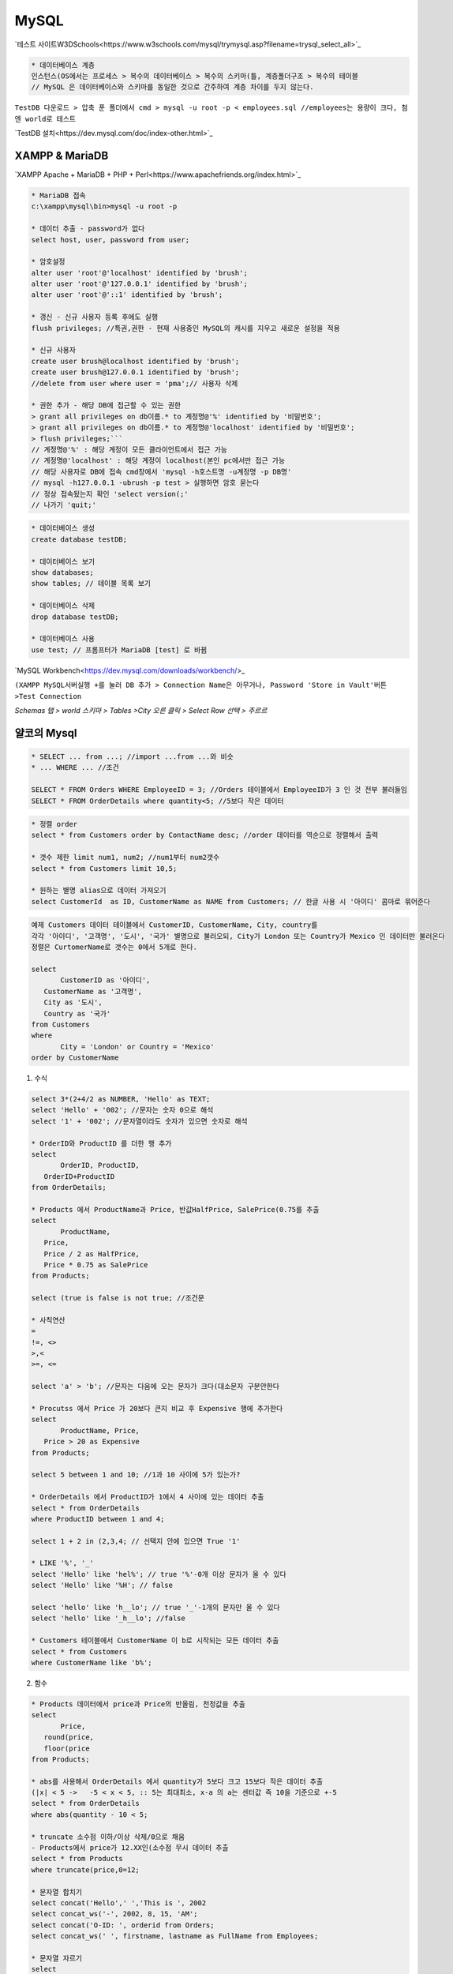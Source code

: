 MySQL
=======

`테스트 사이트W3DSchools<https://www.w3schools.com/mysql/trymysql.asp?filename=trysql_select_all>`_


.. code-block::

 * 데이터베이스 계층
 인스턴스(OS에서는 프로세스 > 복수의 데이터베이스 > 복수의 스키마(틀, 계층폴더구조 > 복수의 테이블
 // MySQL 은 데이터베이스와 스키마를 동일한 것으로 간주하여 계층 차이를 두지 않는다.

.. image:: https://user-images.githubusercontent.com/30430227/152715736-f83d18f0-ebd4-46ac-87b3-cf7d928f47a7.png

.. image:: https://user-images.githubusercontent.com/30430227/152715847-7ba75931-ad69-4bdc-a128-494a60f0b6cb.png


``TestDB 다운로드 > 압축 푼 폴더에서 cmd > mysql -u root -p < employees.sql //employees는 용량이 크다, 첨엔 world로 테스트``

`TestDB 설치<https://dev.mysql.com/doc/index-other.html>`_


XAMPP & MariaDB
----------------


`XAMPP Apache + MariaDB + PHP + Perl<https://www.apachefriends.org/index.html>`_

.. code-block::

 * MariaDB 접속
 c:\xampp\mysql\bin>mysql -u root -p 

 * 데이터 추출 - password가 없다
 select host, user, password from user;

 * 암호설정
 alter user 'root'@'localhost' identified by 'brush';
 alter user 'root'@'127.0.0.1' identified by 'brush';
 alter user 'root'@'::1' identified by 'brush';

 * 갱신 - 신규 사용자 등록 후에도 실행
 flush privileges; //특권,권한 - 현재 사용중인 MySQL의 캐시를 지우고 새로운 설정을 적용

 * 신규 사용자
 create user brush@localhost identified by 'brush';
 create user brush@127.0.0.1 identified by 'brush'; 
 //delete from user where user = 'pma';// 사용자 삭제

 * 권한 추가 - 해당 DB에 접근할 수 있는 권한
 > grant all privileges on db이름.* to 계정명@'%' identified by '비밀번호';
 > grant all privileges on db이름.* to 계정명@'localhost' identified by '비밀번호';
 > flush privileges;```
 // 계정명@'%' : 해당 계정이 모든 클라이언트에서 접근 가능
 // 계정명@'localhost' : 해당 계정이 localhost(본인 pc에서만 접근 가능
 // 해당 사용자로 DB에 접속 cmd창에서 'mysql -h호스트명 -u계정명 -p DB명'
 // mysql -h127.0.0.1 -ubrush -p test > 실행하면 암호 묻는다
 // 정상 접속됬는지 확인 'select version(;'
 // 나가기 'quit;'

.. code-block::

 * 데이터베이스 생성
 create database testDB;

 * 데이터베이스 보기
 show databases;
 show tables; // 테이블 목록 보기
  
 * 데이터베이스 삭제
 drop database testDB;

 * 데이터베이스 사용
 use test; // 프롬프터가 MariaDB [test] 로 바뀜


`MySQL Workbench<https://dev.mysql.com/downloads/workbench/>_

``(XAMPP MySQL서버실행 +를 눌러 DB 추가 > Connection Name은 아무거나, Password 'Store in Vault'버튼 >Test Connection``

.. image:: https://user-images.githubusercontent.com/30430227/152735599-9231c503-043c-4811-8445-0496e57bc283.png

`Schemas 탭 > world 스키마 > Tables >City 오른 클릭 > Select Row 선택 > 주르르`

.. image:: https://user-images.githubusercontent.com/30430227/152735965-e24ea321-e36a-4bc5-83ad-967bb404eada.png



얄코의 Mysql
-----------

.. code-block::


 * SELECT ... from ...; //import ...from ...와 비슷
 * ... WHERE ... //조건

 SELECT * FROM Orders WHERE EmployeeID = 3; //Orders 테이블에서 EmployeeID가 3 인 것 전부 불러들임
 SELECT * FROM OrderDetails where quantity<5; //5보다 작은 데이터

.. code-block::

 * 정렬 order
 select * from Customers order by ContactName desc; //order 데이터를 역순으로 정렬해서 출력

 * 갯수 제한 limit num1, num2; //num1부터 num2갯수
 select * from Customers limit 10,5;

 * 원하는 별명 alias으로 데이터 가져오기
 select CustomerId  as ID, CustomerName as NAME from Customers; // 한글 사용 시 '아이디' 콤마로 묶어준다

.. code-block::

 예제 Customers 데이터 테이블에서 CustomerID, CustomerName, City, country를
 각각 '아이디', '고객명', '도시', '국가' 별명으로 불러오되, City가 London 또는 Country가 Mexico 인 데이터만 불러온다
 정렬은 CurtomerName로 갯수는 0에서 5개로 한다.

 select
	CustomerID as '아이디',
    CustomerName as '고객명',
    City as '도시',
    Country as '국가'
 from Customers
 where
	City = 'London' or Country = 'Mexico'
 order by CustomerName


1. 수식

.. code-block::

 select 3*(2+4/2 as NUMBER, 'Hello' as TEXT;
 select 'Hello' + '002'; //문자는 숫자 0으로 해석
 select '1' + '002'; //문자열이라도 숫자가 있으면 숫자로 해석

 * OrderID와 ProductID 를 더한 행 추가 
 select
	OrderID, ProductID,
    OrderID+ProductID
 from OrderDetails;

 * Products 에서 ProductName과 Price, 반값HalfPrice, SalePrice(0.75를 추출
 select
	ProductName,
    Price,
    Price / 2 as HalfPrice,
    Price * 0.75 as SalePrice
 from Products;

 select (true is false is not true; //조건문

 * 사칙연산
 = 
 !=, <>
 >,<
 >=, <= 

 select 'a' > 'b'; //문자는 다음에 오는 문자가 크다(대소문자 구분안한다

 * Procutss 에서 Price 가 20보다 큰지 비교 후 Expensive 행에 추가한다
 select
	ProductName, Price,
    Price > 20 as Expensive
 from Products;

 select 5 between 1 and 10; //1과 10 사이에 5가 있는가?

 * OrderDetails 에서 ProductID가 1에서 4 사이에 있는 데이터 추출
 select * from OrderDetails
 where ProductID between 1 and 4;

 select 1 + 2 in (2,3,4; // 선택지 안에 있으면 True '1'

 * LIKE '%', '_'
 select 'Hello' like 'hel%'; // true '%'-0개 이상 문자가 올 수 있다
 select 'Hello' like '%H'; // false

 select 'hello' like 'h__lo'; // true '_'-1개의 문자만 올 수 있다
 select 'hello' like '_h__lo'; //false

 * Customers 테이블에서 CustomerName 이 b로 시작되는 모든 데이터 추출
 select * from Customers
 where CustomerName like 'b%';


2. 함수

.. code-block::

 * Products 데이터에서 price과 Price의 반올림, 천정값을 추출
 select
	Price,
    round(price,
    floor(price
 from Products;

 * abs를 사용해서 OrderDetails 에서 quantity가 5보다 크고 15보다 작은 데이터 추출
 (|x| < 5 ->   -5 < x < 5, :: 5는 최대최소, x-a 의 a는 센터값 즉 10을 기준으로 +-5
 select * from OrderDetails
 where abs(quantity - 10 < 5;

 * truncate 소수점 이하/이상 삭제/0으로 채움
 - Products에서 price가 12.XX인(소수점 무시 데이터 추출
 select * from Products
 where truncate(price,0=12;

 * 문자열 합치기
 select concat('Hello',' ','This is ', 2002
 select concat_ws('-', 2002, 8, 15, 'AM';
 select concat('O-ID: ', orderid from Orders;
 select concat_ws(' ', firstname, lastname as FullName from Employees;

 * 문자열 자르기
 select
	left('ABCDEFG',3,
	right('ABCDEFG',3,
	substr('ABCDEFG',3,3,
	substr('ABCDEFG',-4,2;

 * Orders 데이터에서 orderdate의 년월일 값을 각각  Year, Month, Day 행으로 추출
 select 
	orderdate,
    left(orderdate, 4 as Year,
    substr(orderdate, 6, 2 as Month,
    right(orderdate, 2 as Day
 from Orders;

 * 문자열 길이
 select
	length('안녕하세요',
	char_length('안녕하세요';//한글 길이

 * trim 잘라내기
 select
 	concat('|',trim(' Hello ','|';
	
 * pad 채우기
 select
	lpad('ABC',5,'*',
   	rpad('ABC',5,'*';

 * replace 바꾸기
 select
	replace('맥도날드에서 맥도날드 햄버거를 먹었다.','맥도날드','버거킹';
	
 * instr 문자열 찾기(위치 인덱스
 select
	instr('ABCDE', 'BC';
	
 ** 문자열의 첫번째 단어가 철자가 6보다 작은 데이터 추출

 select * from Customers
 where instr(customername, ' ' between 1 and 6;

 * cast 자료형 변환
 select
    '01' = '1',
    convert('01', decimal = convert('1', decimal;


3. 시간/날짜 함수

.. code-block::

 select curdate(, curtime(, now(;

 * 문자열을 날짜/시간 데이터로 변환
 select
    date('2021-6-21',
    time('01:22';
    time('2021-6-21 01:22';

 * Orders 데이터 orderdate 행 사용 추출 예
 select
	orderdate,
    year(orderdate as YEAR,
    monthname(orderdate as MONTHNAME
 from Orders;

 * 예
 select
    OrderDate,
    concat(
        concat_ws(
            '/', year(orderdate,month(orderdate,day(orderdate
            ,' ', upper(left(dayname(orderdate,3
        
 from Orders;

 * 월요일만 추출
 select * from Orders
 where weekday(orderdate = 0;

 * 날짜 더하기/빼기 AddDate Interval
 select
    adddate('2021-06-20', interval 2 month,
    adddate('2021-06-20', interval -4 day;
    
 * 날짜 경과 DateDiff
 select
   OrderDate,
   Now(,
   datediff(now(,orderdate
 from Orders;

 * date_format(
 select
    date_format(now(, '%Y년 %m월 %d일 %p %h시 %i분 %s초';

 * AM/PM을 오전/오후 로 변환
 select replace(
    replace(
        date_format(now(, '%Y년 %m월 %d일 %p %h시 %i분 %s초',
        'AM', '오전'
        , 'PM','오후';

 * IF(A,B,C -A조건, B참일 때(ifnull(A,B - null일 때 A
 select if(1 > 2, '1은 2보다 크다.','1은 2보다 작다.';

 * case
 select
    case
        when -1 > 0 then '-1은 양수다.'
        when -1 = 0 then '-1은 0이다.'
        else '-1은 음수다.'
    end;


4. 조건에 따라 그룹으로 묶기

.. code-block::

 * Group - 파이썬의 집합set과 비슷(중복되지않는다
 select Country from Customers group by country;

 select country, city, concat_ws(', ',City,country
 from Customers
 group by Country, city;

 * 날짜그룹마다 주문 갯수
 select
 count(*, orderdate // count - 행의 숫자합(* Null까지 센다
 from Orders
 group by orderdate;

 * 카테고리 ID마디 최대, 최소, 중간값, 평균값 추출
 select categoryid,
 max(price as MaxPrice,
 min(price as MinPrice,
 truncate((max(price-min(price/2, 2 as MedianPrice,
 truncate(avg(price, 2 as AveragePrice
 from Products
 group by categoryid;

 * Customers 테이블에서 country, city 그룹의 갯수
 select
 concat_ws(', ', city, country as Location,
 count(customerID // count(* - Null 포함
 from Customers
 group by country, city;
 with rollup;
 
 * with rollup - 마지막 열에 갯수의 합

 * having - 그룹 후 데이터의 조건(where 는 그룹 전 데이터에 사용
 select
 count(* as Count, Orderdate
 from Orders
 where orderdate > date('1996-12-31'
 group by orderdate
 having count > 2;

 having averageprice between 20 and 30 and medianprice < 40; // 위 중간,평균 쿼리문에 추가해본다

 * distinct 별개의 - 그룹처럼 중복은 제거하나 순서정렬은 하지않고 그대로 추출 -group 보다 처리가 빠르다
 select distinct categoryid
 from Products;

 //distinct 정렬
 select distinct country
 from Customers
 order by country;

 //group와 함께 사용 - 국가별 도시 갯수
 select country, count(distinct city// 중복된 city 제거
 from Customers
 group by country;


Selection 깊게 파기
--------------------

1. 비상관 서브쿼리

.. code-block::

 * (사용
 select categoryid, categoryname, description,
 (select ProductName from Products where productid =1
 from Categories;

 * 가격의 평균보다 적은 product를 추출
 select * from Products
 where Price < (select avg(price from Products;

 * (Products 에서 Chais 인 categoryid (1인 데이터를 추출
 select categoryID, categoryName, description
 from Categories
 where categoryID = (select categoryid from Products where productname = 'Chais';

 * 서브쿼리가 하나이상의 값을 추출하는 경우 '=' 대신 'in' 사용
 select categoryID, categoryName, description
 from Categories
 where categoryID in (select categoryid from Products where price > 50;

 * All
 select * from Products
 where price > all(select price from Products where categoryid =2;
 // 서브쿼리의 categoryid가 2인 가격 모두 보다 큰 가격을 가진 자료 추출

 * Any
 select categoryid, categoryName, description
 from Categories
 where CategoryID = any
 (select categoryid from Products where price > 50;
 // any 를 in으로 바꿔도 같은 결과?


2. 상관 서브쿼리 - 서브쿼리와 본 쿼리가 상관있게 맞물려 돌아간다

.. code-block::

 * 본 테이블에는 없는 CategoryName을 서브테이블에서 가져온다(categoryId를 사용하여
 select productid, productName,
 (select categoryname from Categories C // Categoryes 를 C로 사용한다(별명
 where C.categoryid = P.categoryid // 맞물린다
 as categroyName
 from Products P;

 * SupplierName, Country, City와 
 // Cistomers 테이블과 상관있는 국가의 Customers 수, 국가와 도시명이 중복된 Customer 수를 추출
 select supplierName, country, city,
 (select count(* from Customers C
 where C.country = S.country
 as CustomersInTheCountry,
 (select count(* from Customers C
 where C.country = S.Country and C.city = S.city
 as CustomersInTheCity
 from Suppliers S;

 * 카테고리 별로 최고가와 평균가 추출
 select CategoryID, CategoryName, 
 (select max(price from Products P
 where P.categoryid = C.categoryid
 as MaximumPrice,
 (select avg(pricefrom Products P
 where P.categoryid = C.categoryid
 as AveragePrice
 from Categories C;

 * 가격이 평균가 보다 낮은 ProductID, ProductName, CategroyID, Price를 추출
 // 하나의 테이블을 본 쿼리와 서브 쿼리에 사용 - 주석(--부분은 평균가 필드
 select ProductID, ProductName, CategoryID, Price
 -- ,(select abg(price from Products P2
 -- where P2.categoryid = P1.categoryid
 from Products P1
 where Price < (select avg(price from Products P2 where P2.categoryid = P1.categoryid;

 * EXISTS/NOT EXISTS
  // 가격이 80이상인 CategoryID, CategoryName 추출, 주석은 가격
 select categoryid, categoryName
 -- ,(select max(P.price from Products P
 -- where P.categoryid = C.categoryid
 -- as MaxPrice
 from Categories C
 where exists(select * from Products P where P.categoryid = C.categoryid and P.price > 80;


Join - 여러 테이블 조립
-----------------------

1. JOIN - 내부 조인

.. code-block::

 * Categories 테이블에 Products 테이블 Join
 select * from Categories C
 join Products P // JOIN
 on C.categoryid = P.categoryID; // Join의 기준 조건

 * ambiguous(모호한 주의!
 //두 테이블 중 한 쪽에만 있는 컬럼은 C.CategoryName을 CategoryName으로 표기해도 괜찮으나
 //C.CategoryID는 CategoryID로 하면 에러가 난다
 select C.CategoryID, C.CategoryName, P.ProductName
 from Categories C
 join Products P
 on C.categoryid = P.categoryid;

 * 복합 예
 select concat(P.productname, ' by ', S.suppliername as Product, S.Phone, P.Price
 from Products P
 join Suppliers S on P.Supplierid = S.supplierid
 where Price > 50
 order by ProductName;

 * 여러 테이블 JOIN
 select C.CategoryID, C.CategoryName, P.ProductName, O.OrderDate, D.Quantity
 from Categories C
 join Products P on C.Categoryid = P.categoryid
 join OrderDetails D on P.Productid = D.productid
 join Orders O on O.orderid = D.orderid;

 * 그루핑
 select C.CategoryName, min(O.orderdate as FirstOrder
 , max(O.orderdate as LastOrder, sum(D.quantity as TotalQuantity
 from Categories C
 join Products P on C.categoryid = P.categoryid
 join OrderDetails D on P.productid = D.productid
 join Orders O on O.orderid = D.orderid
 group by C.Categoryid;


2. LEFT/RIGHT OUTER JOIN - 외부조인

**반대쪽에 데이터가 있든 없든(NULL, 선택된 방향에 있으면 출력**

.. code-block::

 select E1.employeeid, concat_ws(' ', E1.firstname, E1.lastname as Employee
 ,E2.employeeid, concat_ws(' ', E2.firstname, E2.lastname as NextEmployee
 from Employees E1
 left join Employees E2 on E1.employeeid + 1 = E2.employeeid
 // left outer에서 outer생략가능, left대신 right도 테스트해본다 
 order by E1.employeeid;

 select C.CustomerName, S.SupplierName, C.City, C.Country
 from Customers C
 left join Suppliers S on C.city and C.country = S.Country;//left 대신 right도 해본다

 //IFNULL 사용 예
 select ifnull(C.CustomerName, '-- NO Customer --' 
 ,ifnull(S.SupplierName, '-- NO Supplier --'
 ,ifnull(C.City, S.City, ifnull(C.Country, S.Country
 from Customers C
 left join Suppliers S on C.city = S.city and C.country = S.Country;



데이터베이스 생성 - MySQL Workbench 사용
---------------------------------------

1. 샘플 DB 다운 및 불러오기

`Sakila DB<https://dev.mysql.com/doc/index-other.html>`_

``압축 풀고 > schema.sql먼저 불러온다 > 실행 > 좌측 Schemas 탭에서 갱신버튼 클릭 > data.sql도 같은 방법``

.. image:: https://user-images.githubusercontent.com/30430227/152737999-5fc242ed-8105-4026-b44f-5ae14c53d137.png
.. image:: https://user-images.githubusercontent.com/30430227/152738143-06e5a5f8-6137-4f52-99d4-776630bb88e6.png



2. 이전 장의 SQL 을 테스트해보기

3. 윈도우 PowerShell 마우스 오른 클릭 사용하기 - 그냥 Shift-MouseRight 버튼

``컴퓨터\HKEY_CLASSES_ROOT\Directory\shell > 새로만들기 키 'powershellmenu'``

.. image:: https://user-images.githubusercontent.com/30430227/152740579-9fb51eba-7156-43f4-9492-5ab3085a4a0e.png
.. image:: https://user-images.githubusercontent.com/30430227/152741320-47278fa2-e744-4071-8966-073ffccde7c5.png

``하위 키 추가 > 값 입력(명령어``

.. image:: https://user-images.githubusercontent.com/30430227/152741187-a7f72170-9e53-4667-850e-321cc17e59e9.png

``C:\\Windows\\system32\\WindowsPowerShell\\v1.0\\powershell.exe -NoExit -Command Set-Location -LiteralPath '%L'``



4. 테이블 만들고 데이터 입력하기

.. code-block::

 * 데이터베이스Schima 생성
 create schema `mydatabase` default character set utf8mb4 collate utf8mb4_general_ci; //따옴표가 아니라 백틱이다

 * 새로 생성한 데이터베이스스키마를 더블 클릭 > 테이블 생성
 create table people(
	person_id int,
    person_name varchar(10,
    age tinyint,
    birthday date
 ;

 * 테이블 변경
 alter table people rename to friends,//테이블명
 change column person_id person_id tinyint,//형 변경
 change column person_name person_nickname varchar(10,//컬럼명 변경
 drop column birthday,//컬럼 삭제
 add column is_married tinyint after age;//age컬럼 다음에 컬럼 추가

 * 테이블 삭제
 drop table friends;

.. code-block::

 * 데이터 추가
 insert into people
 value(1,'홍길동',21,'2000-01-31';

 //특정 컬럼에만 추가
 insert into people
 (person_id, person_name, birthday
 value(2,'임꺽정','2000-01-31';

 //여러 데이터 추가
 insert into people
 value(3,'존 스미스',30, '1991-03-01',
 (4,'하루히',30,'1990-01-01',
 (5,'황비홍',24,'1997-10-30';

.. code-block::

 * 테이블 생성 시 제약
 create table people(
 person_id int auto_increment primary key, //auto_increment(자동으로 행 번호, primary key(중복입력불가,Null불가
 //primary key(기본키- 테이블마다 하나만 가능, 기복적으로 인덱스 생성(빠른 검색, 보통 auto_increment와 함께 사용
 person_name varchar(10 not null,//not null(빈 값 입력 불가
 nickname varchar(10 unique not null,//unique(중복 입력 불가
 age tinyint unsigned,//unsigned(+-사인 안됨, 양수만 가능
 is_married tinyint default 0//값 입력 없을 시 기본값
 ;
 //워크벤치에서 입력해본다(apply해야 저장된다


5. 삭제(delete와 변경(update

.. code-block::

 delete from businesses where status = 'CLS';//행 전체 삭제
 truncate businesses;//테이블 초기화

 //변경
 update menus set menu_name ='삼선짜장' where menu_id =12;

 update menus
 set menu_name ='열정떡볶이',
 kilocalories = 492.78,
 price = 5000
 where
 fk_businessid = 4//foreign key(외래 키 - 테이블 간 연결키
 and menu_name = '국물떡볶이';


6.기타 

.. code-block::

 트랜잭션 - 함께가 아니면 하지 않아!
